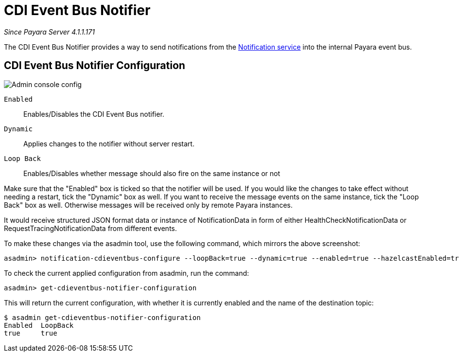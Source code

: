 = CDI Event Bus Notifier

_Since Payara Server 4.1.1.171_

The CDI Event Bus Notifier provides a way to send notifications from the 
link:../notification-service.adoc[Notification service] into the internal Payara event bus.

[[notifier-configuration]]
== CDI Event Bus Notifier Configuration

image:/images/notification-service/cdi-event-bus/cdi-event-bus-notif-config.png[Admin console config]

`Enabled`::
Enables/Disables the CDI Event Bus notifier.
`Dynamic`::
Applies changes to the notifier without server restart.
`Loop Back`::
Enables/Disables whether message should also fire on the same instance or not

Make sure that the "Enabled" box is ticked so that the notifier will be used. If you would like the changes to take effect without needing a restart, tick the "Dynamic" box as well. If you want to receive the message events on the same instance, tick the "Loop Back" box as well. Otherwise messages will be received only by remote Payara instances.

It would receive structured JSON format data or instance of NotificationData in form of either HealthCheckNotificationData or RequestTracingNotificationData from different events.

To make these changes via the asadmin tool, use the following command, which mirrors the above screenshot:

[source, shell]
----
asadmin> notification-cdieventbus-configure --loopBack=true --dynamic=true --enabled=true --hazelcastEnabled=true
----

To check the current applied configuration from asadmin, run the command:

[source, shell]
----
asadmin> get-cdieventbus-notifier-configuration
----

This will return the current configuration, with whether it is currently enabled and the name of the destination topic:

[source, shell]
----
$ asadmin get-cdieventbus-notifier-configuration
Enabled  LoopBack  
true     true      
----

